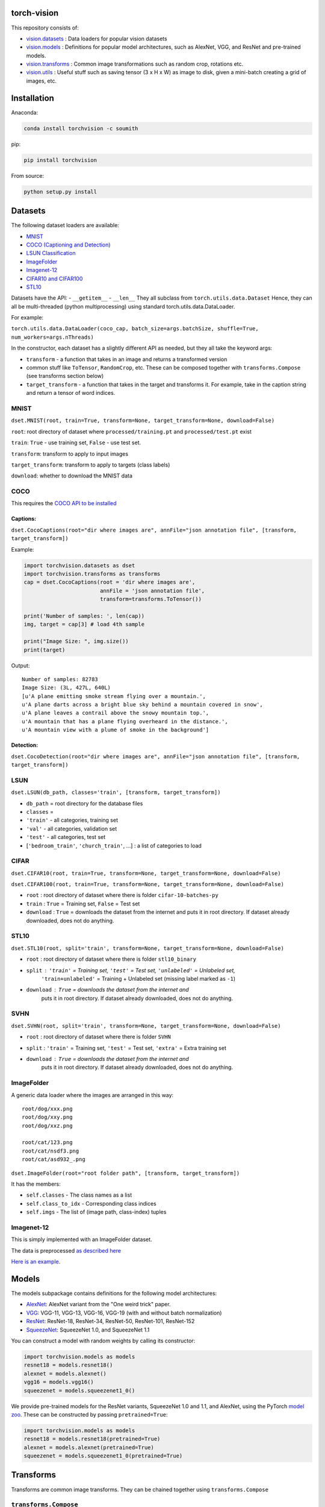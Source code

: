 torch-vision
============

.. image:: https://travis-ci.org/pytorch/vision.svg?branch=master
    :target: https://travis-ci.org/pytorch/vision

This repository consists of:

-  `vision.datasets <#datasets>`__ : Data loaders for popular vision
   datasets
-  `vision.models <#models>`__ : Definitions for popular model
   architectures, such as AlexNet, VGG, and ResNet and pre-trained
   models.
-  `vision.transforms <#transforms>`__ : Common image transformations
   such as random crop, rotations etc.
-  `vision.utils <#utils>`__ : Useful stuff such as saving tensor (3 x H
   x W) as image to disk, given a mini-batch creating a grid of images,
   etc.

Installation
============

Anaconda:

.. code:: bash

    conda install torchvision -c soumith

pip:

.. code:: bash

    pip install torchvision

From source:

.. code:: bash

    python setup.py install

Datasets
========

The following dataset loaders are available:

-  `MNIST <#mnist>`__
-  `COCO (Captioning and Detection) <#coco>`__
-  `LSUN Classification <#lsun>`__
-  `ImageFolder <#imagefolder>`__
-  `Imagenet-12 <#imagenet-12>`__
-  `CIFAR10 and CIFAR100 <#cifar>`__
-  `STL10 <#stl10>`__

Datasets have the API: - ``__getitem__`` - ``__len__`` They all subclass
from ``torch.utils.data.Dataset`` Hence, they can all be multi-threaded
(python multiprocessing) using standard torch.utils.data.DataLoader.

For example:

``torch.utils.data.DataLoader(coco_cap, batch_size=args.batchSize, shuffle=True, num_workers=args.nThreads)``

In the constructor, each dataset has a slightly different API as needed,
but they all take the keyword args:

-  ``transform`` - a function that takes in an image and returns a
   transformed version
-  common stuff like ``ToTensor``, ``RandomCrop``, etc. These can be
   composed together with ``transforms.Compose`` (see transforms section
   below)
-  ``target_transform`` - a function that takes in the target and
   transforms it. For example, take in the caption string and return a
   tensor of word indices.

MNIST
~~~~~
``dset.MNIST(root, train=True, transform=None, target_transform=None, download=False)``

``root``: root directory of dataset where ``processed/training.pt`` and ``processed/test.pt`` exist

``train``: ``True`` - use training set, ``False`` - use test set.

``transform``: transform to apply to input images

``target_transform``: transform to apply to targets (class labels)

``download``: whether to download the MNIST data


COCO
~~~~

This requires the `COCO API to be
installed <https://github.com/pdollar/coco/tree/master/PythonAPI>`__

Captions:
^^^^^^^^^

``dset.CocoCaptions(root="dir where images are", annFile="json annotation file", [transform, target_transform])``

Example:

.. code:: python

    import torchvision.datasets as dset
    import torchvision.transforms as transforms
    cap = dset.CocoCaptions(root = 'dir where images are',
                            annFile = 'json annotation file',
                            transform=transforms.ToTensor())

    print('Number of samples: ', len(cap))
    img, target = cap[3] # load 4th sample

    print("Image Size: ", img.size())
    print(target)

Output:

::

    Number of samples: 82783
    Image Size: (3L, 427L, 640L)
    [u'A plane emitting smoke stream flying over a mountain.',
    u'A plane darts across a bright blue sky behind a mountain covered in snow',
    u'A plane leaves a contrail above the snowy mountain top.',
    u'A mountain that has a plane flying overheard in the distance.',
    u'A mountain view with a plume of smoke in the background']

Detection:
^^^^^^^^^^

``dset.CocoDetection(root="dir where images are", annFile="json annotation file", [transform, target_transform])``

LSUN
~~~~

``dset.LSUN(db_path, classes='train', [transform, target_transform])``

-  ``db_path`` = root directory for the database files
-  ``classes`` =
-  ``'train'`` - all categories, training set
-  ``'val'`` - all categories, validation set
-  ``'test'`` - all categories, test set
-  [``'bedroom_train'``, ``'church_train'``, ...] : a list of categories to
   load

CIFAR
~~~~~

``dset.CIFAR10(root, train=True, transform=None, target_transform=None, download=False)``

``dset.CIFAR100(root, train=True, transform=None, target_transform=None, download=False)``

-  ``root`` : root directory of dataset where there is folder
   ``cifar-10-batches-py``
-  ``train`` : ``True`` = Training set, ``False`` = Test set
-  ``download`` : ``True`` = downloads the dataset from the internet and
   puts it in root directory. If dataset already downloaded, does not do
   anything.

STL10
~~~~~

``dset.STL10(root, split='train', transform=None, target_transform=None, download=False)``

-  ``root`` : root directory of dataset where there is folder ``stl10_binary``
-  ``split`` : ``'train'`` = Training set, ``'test'`` = Test set, ``'unlabeled'`` = Unlabeled set,
    ``'train+unlabeled'`` = Training + Unlabeled set (missing label marked as ``-1``)
-  ``download`` : ``True`` = downloads the dataset from the internet and
    puts it in root directory. If dataset already downloaded, does not do
    anything.
    
SVHN
~~~~~

``dset.SVHN(root, split='train', transform=None, target_transform=None, download=False)``

-  ``root`` : root directory of dataset where there is folder ``SVHN``
-  ``split`` : ``'train'`` = Training set, ``'test'`` = Test set, ``'extra'`` = Extra training set
-  ``download`` : ``True`` = downloads the dataset from the internet and
    puts it in root directory. If dataset already downloaded, does not do
    anything.

ImageFolder
~~~~~~~~~~~

A generic data loader where the images are arranged in this way:

::

    root/dog/xxx.png
    root/dog/xxy.png
    root/dog/xxz.png

    root/cat/123.png
    root/cat/nsdf3.png
    root/cat/asd932_.png

``dset.ImageFolder(root="root folder path", [transform, target_transform])``

It has the members:

-  ``self.classes`` - The class names as a list
-  ``self.class_to_idx`` - Corresponding class indices
-  ``self.imgs`` - The list of (image path, class-index) tuples

Imagenet-12
~~~~~~~~~~~

This is simply implemented with an ImageFolder dataset.

The data is preprocessed `as described
here <https://github.com/facebook/fb.resnet.torch/blob/master/INSTALL.md#download-the-imagenet-dataset>`__

`Here is an
example <https://github.com/pytorch/examples/blob/27e2a46c1d1505324032b1d94fc6ce24d5b67e97/imagenet/main.py#L48-L62>`__.

Models
======

The models subpackage contains definitions for the following model
architectures:

-  `AlexNet <https://arxiv.org/abs/1404.5997>`__: AlexNet variant from
   the "One weird trick" paper.
-  `VGG <https://arxiv.org/abs/1409.1556>`__: VGG-11, VGG-13, VGG-16,
   VGG-19 (with and without batch normalization)
-  `ResNet <https://arxiv.org/abs/1512.03385>`__: ResNet-18, ResNet-34,
   ResNet-50, ResNet-101, ResNet-152
-  `SqueezeNet <https://arxiv.org/abs/1602.07360>`__: SqueezeNet 1.0, and
   SqueezeNet 1.1

You can construct a model with random weights by calling its
constructor:

.. code:: python

    import torchvision.models as models
    resnet18 = models.resnet18()
    alexnet = models.alexnet()
    vgg16 = models.vgg16()
    squeezenet = models.squeezenet1_0()

We provide pre-trained models for the ResNet variants, SqueezeNet 1.0 and 1.1,
and AlexNet, using the PyTorch `model zoo <http://pytorch.org/docs/model_zoo.html>`__.
These can be constructed by passing ``pretrained=True``:

.. code:: python

    import torchvision.models as models
    resnet18 = models.resnet18(pretrained=True)
    alexnet = models.alexnet(pretrained=True)
    squeezenet = models.squeezenet1_0(pretrained=True)


Transforms
==========

Transforms are common image transforms. They can be chained together
using ``transforms.Compose``

``transforms.Compose``
~~~~~~~~~~~~~~~~~~~~~~

One can compose several transforms together. For example.

.. code:: python

    transform = transforms.Compose([
        transforms.RandomSizedCrop(224),
        transforms.RandomHorizontalFlip(),
        transforms.ToTensor(),
        transforms.Normalize(mean = [ 0.485, 0.456, 0.406 ],
                              std = [ 0.229, 0.224, 0.225 ]),
    ])

Transforms on PIL.Image
~~~~~~~~~~~~~~~~~~~~~~~

``Scale(size, interpolation=Image.BILINEAR)``
^^^^^^^^^^^^^^^^^^^^^^^^^^^^^^^^^^^^^^^^^^^^^

Rescales the input PIL.Image to the given 'size'. 'size' will be the
size of the smaller edge.

For example, if height > width, then image will be rescaled to (size \*
height / width, size) - size: size of the smaller edge - interpolation:
Default: PIL.Image.BILINEAR

``CenterCrop(size)`` - center-crops the image to the given size
^^^^^^^^^^^^^^^^^^^^^^^^^^^^^^^^^^^^^^^^^^^^^^^^^^^^^^^^^^^^^^^

Crops the given PIL.Image at the center to have a region of the given
size. size can be a tuple (target\_height, target\_width) or an integer,
in which case the target will be of a square shape (size, size)

``RandomCrop(size, padding=0)``
^^^^^^^^^^^^^^^^^^^^^^^^^^^^^^^

Crops the given PIL.Image at a random location to have a region of the
given size. size can be a tuple (target\_height, target\_width) or an
integer, in which case the target will be of a square shape (size, size)
If ``padding`` is non-zero, then the image is first zero-padded on each
side with ``padding`` pixels.

``RandomHorizontalFlip()``
^^^^^^^^^^^^^^^^^^^^^^^^^^

Randomly horizontally flips the given PIL.Image with a probability of
0.5

``RandomSizedCrop(size, interpolation=Image.BILINEAR)``
^^^^^^^^^^^^^^^^^^^^^^^^^^^^^^^^^^^^^^^^^^^^^^^^^^^^^^^

Random crop the given PIL.Image to a random size of (0.08 to 1.0) of the
original size and and a random aspect ratio of 3/4 to 4/3 of the
original aspect ratio

This is popularly used to train the Inception networks - size: size of
the smaller edge - interpolation: Default: PIL.Image.BILINEAR

``Pad(padding, fill=0)``
^^^^^^^^^^^^^^^^^^^^^^^^

Pads the given image on each side with ``padding`` number of pixels, and
the padding pixels are filled with pixel value ``fill``. If a ``5x5``
image is padded with ``padding=1`` then it becomes ``7x7``

Transforms on torch.\*Tensor
~~~~~~~~~~~~~~~~~~~~~~~~~~~~

``Normalize(mean, std)``
^^^^^^^^^^^^^^^^^^^^^^^^

Given mean: (R, G, B) and std: (R, G, B), will normalize each channel of
the torch.\*Tensor, i.e. channel = (channel - mean) / std

Conversion Transforms
~~~~~~~~~~~~~~~~~~~~~

-  ``ToTensor()`` - Converts a PIL.Image (RGB) or numpy.ndarray (H x W x
   C) in the range [0, 255] to a torch.FloatTensor of shape (C x H x W)
   in the range [0.0, 1.0]
-  ``ToPILImage()`` - Converts a torch.\*Tensor of range [0, 1] and
   shape C x H x W or numpy ndarray of dtype=uint8, range[0, 255] and
   shape H x W x C to a PIL.Image of range [0, 255]

Generic Transforms
~~~~~~~~~~~~~~~~~~

``Lambda(lambda)``
^^^^^^^^^^^^^^^^^^

Given a Python lambda, applies it to the input ``img`` and returns it.
For example:

.. code:: python

    transforms.Lambda(lambda x: x.add(10))

Utils
=====

make\_grid(tensor, nrow=8, padding=2)
~~~~~~~~~~~~~~~~~~~~~~~~~~~~~~~~~~~~~

Given a 4D mini-batch Tensor of shape (B x C x H x W), makes a grid of
images

save\_image(tensor, filename, nrow=8, padding=2)
~~~~~~~~~~~~~~~~~~~~~~~~~~~~~~~~~~~~~~~~~~~~~~~~

Saves a given Tensor into an image file.

If given a mini-batch tensor, will save the tensor as a grid of images.
